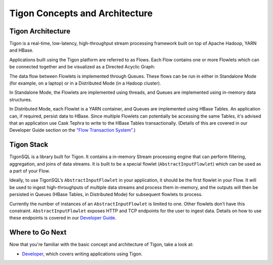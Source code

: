 .. :author: Cask Data, Inc.
   :description: Concepts and architecture
   :copyright: Copyright © 2014 Cask Data, Inc.

============================================
Tigon Concepts and Architecture
============================================

Tigon Architecture
==================

Tigon is a real-time, low-latency, high-throughput stream processing framework built on
top of Apache Hadoop, YARN and HBase.

Applications built using the Tigon platform are referred to as Flows. Each Flow contains one or
more Flowlets which can be connected together and be visualized as a Directed Acyclic
Graph:

.. image:: _images/tigon-architecture-01.png
   :width: 600px

The data flow between Flowlets is implemented through Queues. These flows can be run in
either in Standalone Mode (for example, on a laptop) or in a Distributed Mode (in a Hadoop
cluster). 

In Standalone Mode, the Flowlets are implemented using threads, and Queues are implemented
using in-memory data structures. 

In Distributed Mode, each Flowlet is a YARN container, and Queues are implemented using
HBase Tables. An application can, if required, persist data to HBase.
Since multiple Flowlets can potentially be accessing the same Tables, it's advised that an
application use Cask Tephra to write to the HBase Tables transactionally. (Details of this
are covered in our Developer Guide section on the `"Flow Transaction System". 
<developer.html#flow-transaction-system>`__)


Tigon Stack
===========

.. image:: _images/tigon-stack.png
   :width: 300px


TigonSQL is a library built for Tigon. It contains a in-memory Stream processing engine
that can perform filtering, aggregation, and joins of data streams. It is built to be a
special flowlet (``AbstractInputFlowlet``) which can be used as a part of your Flow. 

Ideally, to use TigonSQL’s ``AbstractInputFlowlet`` in your application, it should be the
first flowlet in your Flow. It will be used to ingest high-throughputs of multiple data
streams and process them in-memory, and the outputs will then be persisted in Queues
(HBase Tables, in Distributed Mode) for subsequent flowlets to process. 

Currently the number of instances of an ``AbstractInputFlowlet`` is limited to one. Other
flowlets don’t have this constraint. ``AbstractInputFlowlet`` exposes HTTP and TCP
endpoints for the user to ingest data. Details on how to use these endpoints is covered in
our `Developer Guide. <developer.html#ingesting>`__


Where to Go Next
================

Now that you're familiar with the basic concept and architecture of Tigon, take a look at:

- `Developer <developer.html>`__, which covers writing applications using Tigon.
